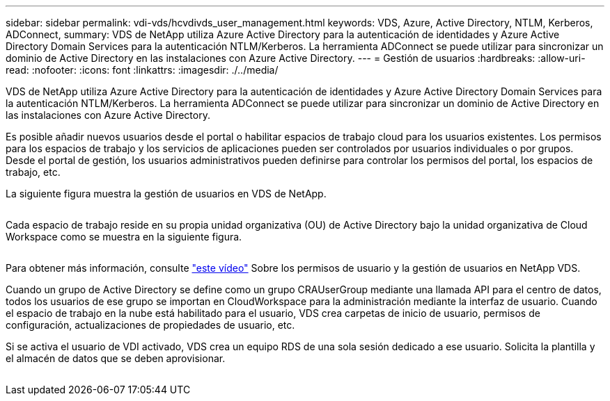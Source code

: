 ---
sidebar: sidebar 
permalink: vdi-vds/hcvdivds_user_management.html 
keywords: VDS, Azure, Active Directory, NTLM, Kerberos, ADConnect, 
summary: VDS de NetApp utiliza Azure Active Directory para la autenticación de identidades y Azure Active Directory Domain Services para la autenticación NTLM/Kerberos. La herramienta ADConnect se puede utilizar para sincronizar un dominio de Active Directory en las instalaciones con Azure Active Directory. 
---
= Gestión de usuarios
:hardbreaks:
:allow-uri-read: 
:nofooter: 
:icons: font
:linkattrs: 
:imagesdir: ./../media/


[role="lead"]
VDS de NetApp utiliza Azure Active Directory para la autenticación de identidades y Azure Active Directory Domain Services para la autenticación NTLM/Kerberos. La herramienta ADConnect se puede utilizar para sincronizar un dominio de Active Directory en las instalaciones con Azure Active Directory.

Es posible añadir nuevos usuarios desde el portal o habilitar espacios de trabajo cloud para los usuarios existentes. Los permisos para los espacios de trabajo y los servicios de aplicaciones pueden ser controlados por usuarios individuales o por grupos. Desde el portal de gestión, los usuarios administrativos pueden definirse para controlar los permisos del portal, los espacios de trabajo, etc.

La siguiente figura muestra la gestión de usuarios en VDS de NetApp.

image:hcvdivds_image10.png[""]

Cada espacio de trabajo reside en su propia unidad organizativa (OU) de Active Directory bajo la unidad organizativa de Cloud Workspace como se muestra en la siguiente figura.

image:hcvdivds_image11.png[""]

Para obtener más información, consulte https://youtu.be/RftG7v9n8hw["este vídeo"^] Sobre los permisos de usuario y la gestión de usuarios en NetApp VDS.

Cuando un grupo de Active Directory se define como un grupo CRAUserGroup mediante una llamada API para el centro de datos, todos los usuarios de ese grupo se importan en CloudWorkspace para la administración mediante la interfaz de usuario. Cuando el espacio de trabajo en la nube está habilitado para el usuario, VDS crea carpetas de inicio de usuario, permisos de configuración, actualizaciones de propiedades de usuario, etc.

Si se activa el usuario de VDI activado, VDS crea un equipo RDS de una sola sesión dedicado a ese usuario. Solicita la plantilla y el almacén de datos que se deben aprovisionar.

image:hcvdivds_image26.png[""]
